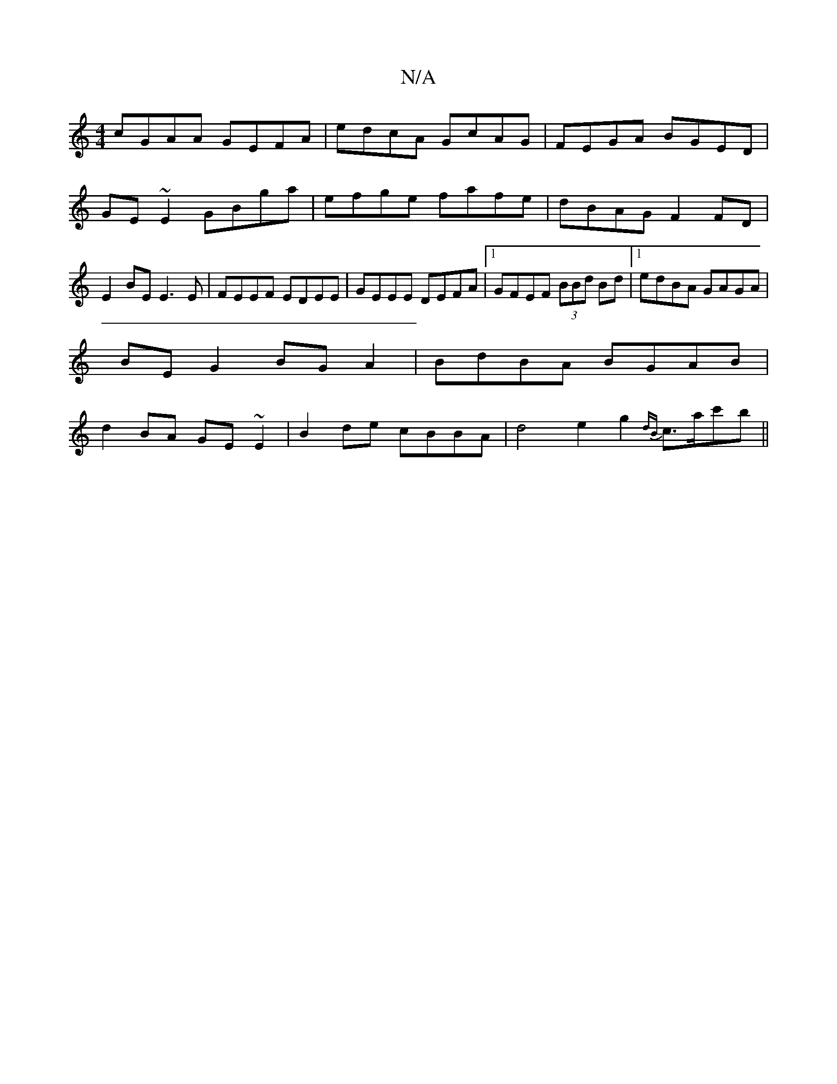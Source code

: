 X:1
T:N/A
M:4/4
R:N/A
K:Cmajor
 cGAA GEFA | edcA GcAG | FEGA BGED | GE ~E2 GBga | efge fafe | dBAG F2 FD|E2BE E3E|FEEF EDEE|GEEE DEFA|1 GFEF (3BBd Bd|1 edBA GAGA |
BEG2 BGA2|BdBA BGAB|
d2BA GE~E2|B2 de cBBA | d4 e2 g2 {dB}c>ac'b||
